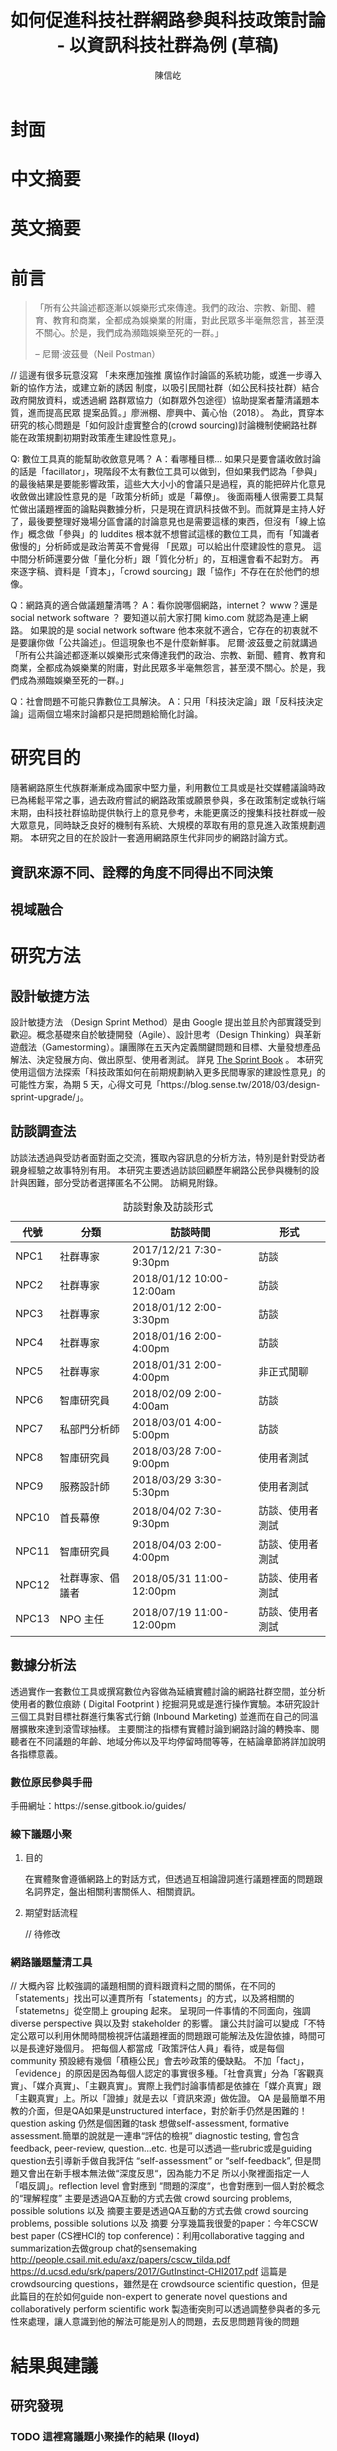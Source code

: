 #+TITLE: 如何促進科技社群網路參與科技政策討論 - 以資訊科技社群為例 (草稿)
#+AUTHOR: 陳信屹
#+EMAIL: ossug.hychen@gmail.com
#+DATE:
* 封面
* 中文摘要 
 #+BEGIN_COMMENT
 字數以 500 字為限，並在其後列名 5 個以內中文關鍵詞。
 #+END_COMMENT
* 英文摘要 
 #+BEGIN_COMMENT
 字數以 150 字為限，並在其後列名 5 個以內英文關鍵詞。
 #+END_COMMENT
* 前言
  #+BEGIN_QUOTE
 「所有公共論述都逐漸以娛樂形式來傳達。我們的政治、宗教、新聞、體育、教育和商業，全都成為娛樂業的附庸，對此民眾多半毫無怨言，甚至漠不關心。於是，我們成為瀕臨娛樂至死的一群。」

  -- 尼爾·波茲曼（Neil Postman）
  #+END_QUOTE
  // 這邊有很多玩意沒寫
 「未來應加強推 廣協作討論區的系統功能，或進一步導入新的協作方法，或建立新的誘因 制度，以吸引民間社群（如公民科技社群）結合政府開放資料，或透過網 路群眾協力（如群眾外包途徑）協助提案者釐清議題本質，進而提高民眾 提案品質。」廖洲棚、廖興中、黃心怡（2018）。
  為此，貫穿本研究的核心問題是「如何設計虛實整合的(crowd sourcing)討論機制使網路社群能在政策規劃初期對政策產生建設性意見」。

  Q: 數位工具真的能幫助收斂意見嗎？ 
  A：看哪種目標... 如果只是要會議收斂討論的話是「facillator」，現階段不太有數位工具可以做到，但如果我們認為「參與」的最後結果是要能影響政策，這些大大小小的會議只是過程，真的能把碎片化意見收斂做出建設性意見的是「政策分析師」或是「幕僚」。 後面兩種人很需要工具幫忙做出議題裡面的論點與數據分析，只是現在資訊科技做不到。而就算是主持人好了，最後要整理好幾場分區會議的討論意見也是需要這樣的東西，但沒有「線上協作」概念做「參與」的 luddites 根本就不想嘗試這樣的數位工具，而有「知識者傲慢的」分析師或是政治菁英不會覺得 「民眾」可以給出什麼建設性的意見。 這中間分析師還要分做「量化分析」跟「質化分析」的，互相還會看不起對方。 再來逐字稿、資料是「資本」，「crowd sourcing」跟「協作」不存在在於他們的想像。

  Q：網路真的適合做議題釐清嗎？ 
  A：看你說哪個網路，internet？ www？還是 social network software ？ 要知道以前大家打開 kimo.com 就認為是連上網路。 如果說的是 social network software 他本來就不適合，它存在的初衷就不是要讓你做「公共論述」。但這現象也不是什麼新鮮事。 尼爾·波茲曼之前就講過「所有公共論述都逐漸以娛樂形式來傳達我們的政治、宗教、新聞、體育、教育和商業，全都成為娛樂業的附庸，對此民眾多半毫無怨言，甚至漠不關心。於是，我們成為瀕臨娛樂至死的一群。」

  Q：社會問題不可能只靠數位工具解決。 
  A：只用「科技決定論」跟「反科技決定論」這兩個立場來討論都只是把問題給簡化討論。
* 研究目的
  隨著網路原生代族群漸漸成為國家中堅力量，利用數位工具或是社交媒體議論時政已為稀鬆平常之事，過去政府嘗試的網路政策或願景參與，多在政策制定或執行端末期，由科技社群協助提供執行上的意見參考，未能更廣泛的搜集科技社群或一般大眾意見，同時缺乏良好的機制有系統、大規模的萃取有用的意見進入政策規劃週期。
  本研究之目的在於設計一套適用網路原生代非同步的網路討論方式。 
** 資訊來源不同、詮釋的角度不同得出不同決策
 #+BEGIN_COMMENT
 這裡寫民跟政府的視角不同
 #+END_COMMENT
 [[./images/a.png]]
** 視域融合
 #+BEGIN_COMMENT
 這裡寫透過數位工具做到視域融合
 #+END_COMMENT
 [[./images/b.png]]
* 研究方法
** 設計敏捷方法
   設計敏捷方法 （Design Sprint Method）是由 Google 提出並且於內部實踐受到歡迎。概念基礎來自於敏捷開發（Agile）、設計思考（Design Thinking）與革新遊戲法（Gamestorming）。讓團隊在五天內定義關鍵問題和目標、大量發想產品解法、決定發展方向、做出原型、使用者測試。
   詳見 [[https://www.thesprintbook.com/][The Sprint Book]] 。 本研究使用這個方法探索「科技政策如何在前期規劃納入更多民間專家的建設性意見」的可能性方案，為期 5 天，心得文可見「https://blog.sense.tw/2018/03/design-sprint-upgrade/」。
** 訪談調查法
  訪談法透過與受訪者面對面之交流，獲取內容訊息的分析方法，特別是針對受訪者親身經驗之故事特別有用。 本研究主要透過訪談回顧歷年網路公民參與機制的設計與困難，部分受訪者選擇匿名不公開。
  訪綱見附錄。
  #+CAPTION: 訪談對象及訪談形式
  | 代號  | 分類             | 訪談時間                 | 形式             |
  |-------+------------------+--------------------------+------------------|
  | NPC1  | 社群專家         | 2017/12/21 7:30-9:30pm   | 訪談             |
  | NPC2  | 社群專家         | 2018/01/12 10:00-12:00am | 訪談             |
  | NPC3  | 社群專家         | 2018/01/12 2:00-3:30pm   | 訪談             |
  | NPC4  | 社群專家         | 2018/01/16 2:00-4:00pm   | 訪談             |
  | NPC5  | 社群專家         | 2018/01/31 2:00-4:00pm   | 非正式閒聊       |
  | NPC6  | 智庫研究員       | 2018/02/09 2:00-4:00am   | 訪談             |
  | NPC7  | 私部門分析師     | 2018/03/01 4:00-5:00pm   | 訪談             |
  | NPC8  | 智庫研究員       | 2018/03/28 7:00-9:00pm   | 使用者測試       |
  | NPC9  | 服務設計師       | 2018/03/29 3:30-5:30pm   | 使用者測試       |
  | NPC10 | 首長幕僚         | 2018/04/02 7:30-9:30pm   | 訪談、使用者測試 |
  | NPC11 | 智庫研究員       | 2018/04/03 2:00-4:00pm   | 訪談、使用者測試 |
  | NPC12 | 社群專家、倡議者 | 2018/05/31 11:00-12:00pm | 訪談、使用者測試 |
  | NPC13 | NPO 主任         | 2018/07/19 11:00-12:00pm | 訪談、使用者測試 |
** 數據分析法
  透過實作一套數位工具或撰寫數位內容做為延續實體討論的網路社群空間，並分析使用者的數位痕跡 ( Digital Footprint ) 挖掘洞見或是進行操作實驗。本研究設計三個工具對目標社群進行集客式行銷 (Inbound Marketing) 並進而在自己的同溫層擴散來達到滾雪球抽樣。
  主要關注的指標有實體討論到網路討論的轉換率、閱聽者在不同議題的年齡、地域分佈以及平均停留時間等等，在結論章節將詳加說明各指標意義。
*** 數位原民參與手冊
    #+BEGIN_COMMENT
    這裡寫集客式行銷 (Inbound Marketing) 的關聯性。
    #+END_COMMENT
    手冊網址：https://sense.gitbook.io/guides/
*** 線下議題小聚 
    #+BEGIN_COMMENT
    這個「後權威」時代，不管是「專家會議舉辦者」還是「籌備委員」我都不覺得有辦法辨識出真的「專家」來做 inform 。 邀請「產官學研」跟「法人協會」是最容易對政府交待的方法，但來的人不一定是「專家」。 再則一旦做了 inform ，做 inform 的人 其實就「暗示」出對議題的框架了。「議題框架上」就已經限制討論方向，然而很多問題是吵完以後你才會發現一個議題上誰才算這領域的「專家」，或是原本不相關的問題反而才是真的問題。小聚的目標是做到「問題界定」、「利害關係人界定」、「知識跟語彙對焦」、「可能解法界定」，指認出會來參與的「積極公民」，讓他們互相連結(networking)，並看能否導引到現有一堆的「公民參與」機制。   在「問題界定」跟「知識跟語彙對焦」期望發揮到是讓參與者問出「問題背後的問題」、「問題裡面的問題」、「解法裡面的問題」，以及「佐證資料在哪裡」、「大家對名詞的理解都一樣嗎?」
    #+END_COMMENT
**** 目的
     在實體聚會遵循網路上的對話方式，但透過互相論證詞進行議題裡面的問題跟名詞界定，盤出相關利害關係人、相關資訊。
**** 期望對話流程     
     // 待修改
     
    [[./images/diag_flow.png]]

*** 網路議題釐清工具
    #+BEGIN_COMMENT
    這裡寫議題釐清工具的設計跟集客式行銷 (Inbound Marketing) 的關聯性。
    #+END_COMMENT
    // 大概內容
    比較強調的議題相關的資料跟資料之間的關係，在不同的「statements」找出可以連貫所有「statements」的方式，以及將相關的「statemetns」從空間上 grouping 起來。
    呈現同一件事情的不同面向，強調 diverse perspective 與以及對 stakeholder 的影響。
    讓公共討論可以變成「不特定公眾可以利用休閒時間檢視評估議題裡面的問題跟可能解法及佐證依據，時間可以是長達好幾個月。
    把每個人都當成「政策評估人員」看待，或是每個 community 預設總有幾個「積極公民」會去吵政策的優缺點。
    不加「fact」，「evidence」的原因是因為每個人認定的事實很多種。「社會真實」分為「客觀真實」、「媒介真實」、「主觀真實」。實際上我們討論事情都是依據在「媒介真實」跟「主觀真實」上。所以「證據」就是去以「資訊來源」做佐證。
    QA 是最簡單不用教的介面，但是QA如果是unstructured interface，對於新手仍然是困難的！question asking 仍然是個困難的task
    想做self-assessment, formative assessment.簡單的說就是一連串“評估的檢視” diagnostic testing, 會包含feedback, peer-review, question…etc.
    也是可以透過一些rubric或是guiding question去引導新手做自我評估 “self-assessment” or “self-feedback”, 但是問題又會出在新手根本無法做“深度反思“，因為能力不足
    所以小聚裡面指定一人「唱反調」。reflection level 會對應到 “問題的深度“，也會對應到一個人對於概念的“理解程度”
    主要是透過QA互動的方式去做 crowd sourcing problems, possible solutions 以及 摘要主要是透過QA互動的方式去做 crowd sourcing problems, possible solutions 以及 摘要
    分享幾篇我很愛的paper：今年CSCW best paper (CS裡HCI的 top conference)：利用collaborative tagging and summarization去做group chat的sensemaking http://people.csail.mit.edu/axz/papers/cscw_tilda.pdf
    https://d.ucsd.edu/srk/papers/2017/GutInstinct-CHI2017.pdf 這篇是crowdsourcing questions，雖然是在 crowdsource scientific question，但是此篇目的在於如何guide non-expert to generate novel questions and collaboratively perform scientific work
    製造衝突則可以透過調整參與者的多元性來處理，讓人意識到他的解法可能是別人的問題，去反思問題背後的問題
* 結果與建議
** 研究發現
*** TODO 這裡寫議題小聚操作的結果 (lloyd)
** 建議
* 參考文獻
  1. 廖洲棚、廖興中、黃心怡（2018）。開放政府服務策略研析調查： 政府資料開放應用模式評估與民眾參與公共政策意願調查。受委託單位：電子治理研究中心。國家發展委員會編印。NDC-MIS-106-003。
* 附錄  
** 議題層次訪談大綱
*** 訪談目的
    了解科技政策是如何形成的？每個長官又各自在幹嗎？ 意見要怎麼講才會讓政府部門覺得議題很重要。
*** 訪談對象
    政務官、事務官、法人智庫、政治人物等等。
*** 訪談問題
**** 科技政策是怎麼形成的？
**** 什麼叫做科技政策？ 
**** 中央政府關心的議題長什麼樣子？
**** 中央政府底下有很多機關、每個單位關心的議題又各式什麼樣子？
** 議題釐清工具相關開發資訊
*** 源碼庫
   1. 前後端源碼: https://github.com/SenseTW/sensetw
   2. Annotation-Enabled web proxy: https://github.com/SenseTW/via
   3. 開發環境: https://github.com/SenseTW/devenv
** 民眾語彙腳本
*** 對公部門介紹何為網路社群應如何比喻
    透過宗教信仰的比喻，對較少數位協作經驗、沒有社群經驗的的人員建構對網路社群的想像。
**** 語彙轉譯表
    | 轉譯前                                                                       | 轉譯後                            |
    |------------------------------------------------------------------------------+-----------------------------------|
    | 如何找出一個網路社群常用來討論的數位工具在哪？                                | 廟在哪裡?                         |
    | 如何判斷出一個網路社群存在？                                                  | 廟有很多信徒嗎?                   |
    | 如何算出一個網路社群的大小？                                                  | 廟的香爐有多厚?                   |
    | 如何找出誰是這個網路社群的專家？                                              | 廟裡有幾尊神?                     |
    | 如何找出網路社群專家對一個議題有幫助？                                        | 要拜哪一尊神才會靈?               |
    | 要問幾次才能問到真正能給建議的專家?                                          | 要去過多少間廟才找得到會靈的神?   |
    | 如何找出這個網路社群的黑話？                                                  | 要在廟裏怎樣講比較不被人當成小白? |
    | 如何找出網路社群跟網路社群之間的關係，怎麼接觸一個網路社群不會得罪另一個社群？ | 進香路線規劃                      |
    | 如何在網路社群號召做某件事會有人跟隨？                                        | 怎麼在廟裡變成神?                 |
    | 如何衍伸相關社群？                                                            | 怎麼分靈?                         |
    | 如何增加網路社群的凝聚感？                                                    | 如何讓信眾聚在一起增加感情?       |
    | 如何成立一個網路社群？                                                    | 怎麼蓋一間廟?                     |
    | 怎麼讓一個網路社群變大？                                                      | 怎麼增加信徒?                     |
    | 怎麼不一個網路社群崩壞？                                                      | 怎麼不會有妙天?                   |
    | 如何判斷一個數位工具有沒有產生社群？                                          | 這間廟有沒有管理委員會?           |
    | 要花多久才會知道一個網路社群的專家不是專家？                                  | 要多久信徒才會對神失去信仰        |
*** 對網路社群介紹科技會報跟科技部的不同
*** 對網路社群介紹行政部門如何分類議題的層次
    每個層級的長官關心的議題大小不同，以政務委員為例，頂多看到第二級。
   | 層次   | 關心議題的動機                               | 長官      |
   |--------+----------------------------------------------+-----------|
   | 第一級 | 這議題會影響到臺灣嗎？ 哪些部會要出來負責 ？ | 院長/政委 |
   | 第二級 | 部會針對議題的解法是什麼？                 | 部長/主委 |
   | 第三級 | 解法裡面的子解法是什麼                     |  局處司   |
   
** 多元性檢查表
   分類包含:
   1. 性別平等
   2. 內向外向
   3. 樂觀悲觀
   4. 發散收斂
   5. 對議題能貢獻的專業或經歷
   6. 地域經驗
   7. 年齡
   8. 學歷
   9. 工作
* (工作區)參考資料蒐集
這裏列一下我讀過的。
** 書
0. 許瑞宋譯（2014）。睡餵麵包屑裡的各種好主義 - 社會物理學 - 剖析意念傳播方式的新科學。 台灣。大塊。
1. 吉蓮．邰蒂 (2016) 穀倉效應：為什麼分工反而造成個人失去競爭力、企業崩壞、政府無能、經濟失控？。台灣。三采。ISBN: 9789863425472。
2. 波茲曼 (2016) 娛樂至死：追求表象、歡笑和激情的媒體時代（2016增修版）。ISBN:9789862622988。
3. 凱斯．桑思坦、雷德．海斯蒂 (2015) 破解團體迷思：如何把團隊變得更聰明，讓集體決策更有智慧？。台灣。三采。ISBN: 9789863424901。
4. 羅清俊 (2015)。公共政策：現象觀察與實務操作。台灣。揚智。ISBN:ISBN：9789862981955。
5. Robert W. McChesney (2005) 問題媒體：二十一世紀美國傳播政治。台灣。巨流圖書公司。ISBN：9577322247。
6. 倪炎元 (2009)。 公關政治學：當代媒體與政治操作的理論、實踐與批判。台灣。商周。ISBN：9789866472282。
7. 艾力克斯‧山迪‧潘特蘭 (2014) 數位麵包屑裡的各種好主意：社會物理學──剖析意念傳播方式的新科學。台灣。大塊文化。ISBN：9789862135709。
8. 森迪爾‧穆蘭納珊, 艾爾達‧夏菲爾 (2016)。 匱乏經濟學：為什麼老是在趕deadline？為什麼老是覺得時間和金錢不夠用？。台灣。遠流。ISBN：9789573275541。
9. 艾爾．賴茲、傑克．屈特 (2011)。 定位：在眾聲喧嘩的市場裡，進駐消費者心靈的最佳方法。台灣。臉譜。ISBN：9789861207278。
10. 錢穆 (2001)。 中國歷代政治得失。中國史學小叢書。ISBN：9570422270。
11. 瞿海源 (2011)。 國會及電視媒體改革建議案。台灣。巨流圖書公司。ISBN：9789577324146。
12. 愛丁納‧溫格、理查‧麥代謀、威廉‧施耐德 (2003)。實踐社群。天下文化。ISBN：9864172336。
13. 陳建勳(譯)；Gillmor, D. (2005)。草根媒體─部落格傳奇。台北市。ISBN: 9789867794451。
14. 約書亞‧格恩斯 (2017)。破壞性的兩難。台灣。ISBN:9789864772049。
15. 查理‧蒙格 (2014)。窮查理的普通常識：巴菲特50年智慧合夥人 查理．蒙格的人生哲學(修訂版)。台灣。商業週刊。ISBN：9789866032646。
16. William N Dunn (1981)。 Public Policy Analysis。
17. 森迪爾‧穆蘭納珊, 艾爾達‧夏菲爾。(2015)。匱乏經濟學：為什麼老是在趕deadline？為什麼老是覺得時間和金錢不夠用。ISBN：9789573275541。
18. 布賴恩·羅伯遜 (2015)。重新定義管理：合弄制改變世界。ISBN：9787508654973。
19. Roger D, Joseph R. (2006)。大眾媒體研究。台北。學富。ISBN:981-240-679-4。
20. 娜歐蜜・克萊恩 (2015) No Logo 顛覆品牌統治的反抗運動神經。15週年典藏紀念版。ISBN:9789571363486。
21. 尼爾．艾歐, 萊恩．胡佛 (2015) 鉤癮效應：創造習慣新商機。ISBN:9789863209010。
22. 查爾斯·杜海格 (2012)。為什麼我們這樣生活，那樣工作？。ISBN:9781400069286。
23. 約翰‧米勒 (2018)。QBQ！問題背後的問題（30萬冊紀念版）。ISBN:9789573282129。
** 網頁
1. The MSP Guide — 多方利益相關者夥伴關係實踐指南— 說明 取自https://medium.com/@vincent.wschen/the-msp-guide-%E5%A4%9A%E6%96%B9%E5%88%A9%E7%9B%8A%E7%9B%B8%E9%97%9C%E8%80%85%E5%A4%A5%E4%BC%B4%E9%97%9C%E4%BF%82%E5%AF%A6%E8%B8%90%E6%8C%87%E5%8D%97-%E8%AA%AA%E6%98%8E-ddb58bf7fefb。
2. NRIs Toolkit: how to start your IGF Initiative? 取自https://www.intgovforum.org/multilingual/content/nris-toolkit-how-to-start-your-igf-initiative。
3. Jo Freeman, 共筆翻譯。無架構的暴政。https://docs.google.com/document/d/1hbOZ4ApTHAK4feCNMAvIs8w7lCzH-acuaByL-OsK55A/edit。
4. The Dark Sides of Our Digital Self: How the Internet Changes Our Thoughts and Behaviors 。 https://www.theemotionmachine.com/the-dark-sides-of-our-digital-self/。
6. 黃哲翰 (2016)。數位利維坦君臨的前夕。https://theinitium.com/article/20160617-opinion-huangdschergan-digital/。
7. 陳敦源、廖洲棚、黃心怡 (2017) NDC-MIS-105-004。政府公共溝通：新型態網路參與及溝通策。
8. (2017) Game design patterns for building friendships。http://www.lostgarden.com/2017/01/game-design-patterns-for-building.html。
9. (2009) 98年公務人員高等考試基礎訓練課程配當表。http://www.nacs.gov.tw/NcsiWebFileDocuments/f1b942d899ddd80423727a9c48d3edb1.pdf。
10. 現階段我國參與式預算推動樣態分析。https://www.ndc.gov.tw/Content_List.aspx?n=0C0D88ABE4819AFD。
11. 公共政策網路參與平臺」三周年執行情形報告。https://www.ndc.gov.tw/Content_List.aspx?n=0C0D88ABE4819AFD。
12. Eric Steven Raymond (2014)。How To Ask Questions The Smart Way。http://www.catb.org/~esr/faqs/smart-questions.html。
** 論文
2. 陳敦源、劉宜君、蕭乃沂、林昭吟 (2011)。 政策利害關係人指認的理論與實務：以全民健保改革為例。
3. 蕭元哲 (2009)。 利害關係人對互動管理的瞭解與應用。文官制度季刊。
4. 郭耀煌、許華欣 (2017)。科技計畫管理機制之研析。國土及公共治理季刊。
5. Egon G. Guba & Yvonna S. Lincoln (2001) Constructivist evaluation。 
6. 羅凱凌 (2017)。公共參與眞的能提升效能感嗎？以全民健康保險會之利害關係團體參與為例。
7. 謝宗學 (2003)。 網際民主與審議民主之實踐： 資訊化社會的桃花源村？。
* 研究筆記
1. 組織為什麼會需要外部意見？
1.1 因為下列綜合效果而無法跳出思考盲點，特別是產生破壞性創新:
1.2 穀倉效應
1.3 團體迷思
1.4 生存者偏差
1.5 使用者視角
1.6 代理成本
1.7 鐵鎚人傾向
2. 為什麼要網路參與？
2.1 網路有兩個特質，分別為媒體跟通訊。
2.2 建立通訊管道的成本低，要搜尋/保存資訊的成本也低。
2.3 Digital Twin: 最理想的狀況，是實體所有的東西在數位都有一個分身, 甚至是流程。
3. 人類社會開始有越來越多 Digital Twin 有什麼問題？
4. 知識演化越來越快，不在同溫層的人溝通上難以對焦。
5. 注意力/資訊碎片化 - 釐清一件完全沒接觸的事情越來越難。
6. 標籤式反射 - 不經過思考，武斷下結論。
7. 同溫層 - 只會看自己想看的資訊，接觸想接觸的人。
8. 極端言論 - 發表越極端的言論可以在同溫層吸引到更多眼球。
9. 誤導資訊 - 散佈誤導資訊的成本很低，檢驗成本很高。
5. 數位協作工具在什麼階段最能發揮功效？
5.1 宣傳 會議
5.2 準備 會前資料
5.3 告知 背景資訊
5.4 確認 會議結論
5.5 補充 其他意見
6. 數位協作工具能在會議中能達到互動嗎？
7. 非常難，只能做到非常淺度的參與。
